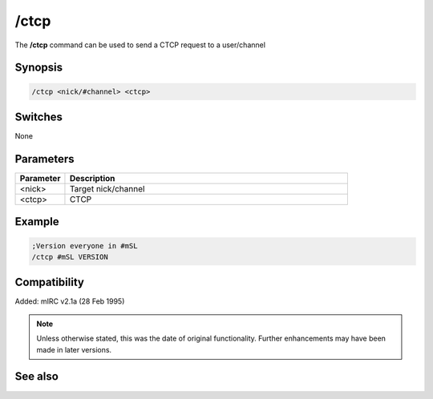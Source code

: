 /ctcp
=====

The **/ctcp** command can be used to send a CTCP request to a user/channel

Synopsis
--------

.. code:: text

    /ctcp <nick/#channel> <ctcp>

Switches
--------

None

Parameters
----------

.. list-table::
    :widths: 15 85
    :header-rows: 1

    * - Parameter
      - Description
    * - <nick>
      - Target nick/channel 
    * - <ctcp>
      - CTCP 

Example
-------

.. code:: text

    ;Version everyone in #mSL
    /ctcp #mSL VERSION

Compatibility
-------------

Added: mIRC v2.1a (28 Feb 1995)

.. note:: Unless otherwise stated, this was the date of original functionality. Further enhancements may have been made in later versions.

See also
--------

.. hlist::
    :columns: 4

    * :doc:`$nick </identifiers/nick>`
    * :doc:`/ctcpreply <ctcpreply>`
    * :doc:`/ctcps <ctcps>`
